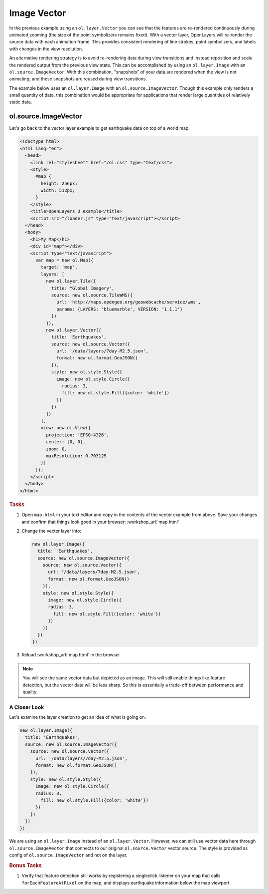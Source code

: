.. _openlayers.layers.imagevector:

Image Vector
============

In the previous example using an ``ol.layer.Vector`` you can see that the features are re-rendered continuously during animated zooming (the size of the point symbolizers remains fixed).  With a vector layer, OpenLayers will re-render the source data with each animation frame.  This provides consistent rendering of line strokes, point symbolizers, and labels with changes in the view resolution.

An alternative rendering strategy is to avoid re-rendering data during view transitions and instead reposition and scale the rendered output from the previous view state.  This can be accomplished by using an ``ol.layer.Image`` with an ``ol.source.ImageVector``.  With this combination, "snapshots" of your data are rendered when the view is not animating, and these snapshots are reused during view transitions.

The example below uses an ``ol.layer.Image`` with an ``ol.source.ImageVector``.  Though this example only renders a small quantity of data, this combination would be appropriate for applications that render large quantities of relatively static data.

ol.source.ImageVector
---------------------

Let's go back to the vector layer example to get earthquake data on top of a world map.

.. code-block:: html

    <!doctype html>
    <html lang="en">
      <head>
        <link rel="stylesheet" href="/ol.css" type="text/css">
        <style>
          #map {
            height: 256px;
            width: 512px;
          }
        </style>
        <title>OpenLayers 3 example</title>
        <script src="/loader.js" type="text/javascript"></script>
      </head>
      <body>
        <h1>My Map</h1>
        <div id="map"></div>
        <script type="text/javascript">
          var map = new ol.Map({
            target: 'map',
            layers: [
              new ol.layer.Tile({
                title: "Global Imagery",
                source: new ol.source.TileWMS({
                  url: 'http://maps.opengeo.org/geowebcache/service/wms',
                  params: {LAYERS: 'bluemarble', VERSION: '1.1.1'}
                })
              }),
              new ol.layer.Vector({
                title: 'Earthquakes',
                source: new ol.source.Vector({
                  url: '/data/layers/7day-M2.5.json',
                  format: new ol.format.GeoJSON()
                }),
                style: new ol.style.Style({
                  image: new ol.style.Circle({
                    radius: 3,
                    fill: new ol.style.Fill({color: 'white'})
                  })
                })
              })
            ],
            view: new ol.View({
              projection: 'EPSG:4326',
              center: [0, 0],
              zoom: 0,
              maxResolution: 0.703125
            })
          });
        </script>
      </body>
    </html>

.. rubric:: Tasks

#.  Open ``map.html`` in your text editor and copy in the contents of the vector example from above. Save your changes and confirm that things look good in your browser: :workshop_url:`map.html`


#.  Change the vector layer into:

    .. code-block:: javascript

        new ol.layer.Image({
          title: 'Earthquakes',
          source: new ol.source.ImageVector({
            source: new ol.source.Vector({
              url: '/data/layers/7day-M2.5.json',
              format: new ol.format.GeoJSON()
            }),
            style: new ol.style.Style({
              image: new ol.style.Circle({
              radius: 3,
                fill: new ol.style.Fill({color: 'white'})
              })
            })
          })
        })

#.    Reload :workshop_url:`map.html` in the browser

.. note::

    You will see the same vector data but depicted as an image. This will still enable things like feature detection, but the vector data will be less sharp. So this is essentially a trade-off between performance and quality.
    
A Closer Look
`````````````

Let's examine the layer creation to get an idea of what is going on.

.. code-block:: javascript

    new ol.layer.Image({
      title: 'Earthquakes',
      source: new ol.source.ImageVector({
        source: new ol.source.Vector({
          url: '/data/layers/7day-M2.5.json',
          format: new ol.format.GeoJSON()
        }),
        style: new ol.style.Style({
          image: new ol.style.Circle({
          radius: 3,
            fill: new ol.style.Fill({color: 'white'})
          })
        })
      })
    })

We are using an ``ol.layer.Image`` instead of an ``ol.layer.Vector``. However, we can still use vector data here through ``ol.source.ImageVector`` that connects to our original ``ol.source.Vector`` vector source. The style is provided as config of ``ol.source.ImageVector`` and not on the layer.

.. rubric:: Bonus Tasks

#.  Verify that feature detection still works by registering a singleclick listener on your map that calls ``forEachFeatureAtPixel`` on the map, and displays earthquake information below the map viewport.

.. only:: instructor

    .. code-block:: javascript

        map.on('singleclick', function(evt) {
          document.getElementById('info').innerHTML = '';
          var pixel = evt.pixel;
          var feature = map.forEachFeatureAtPixel(pixel, function(feature, layer) {
            return feature;
          });
          if (feature) {
            document.getElementById('info').innerHTML += 'Title: ' + feature.get('title') + '<br/>';
          }
        });

